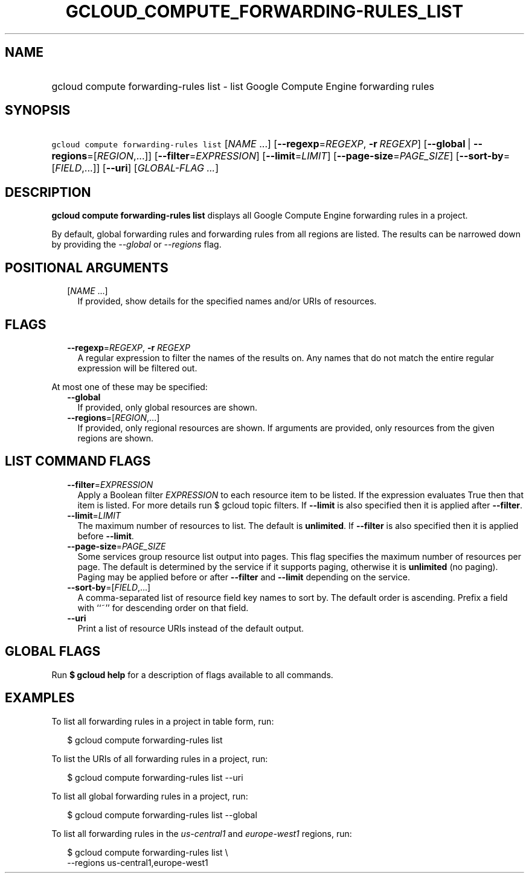 
.TH "GCLOUD_COMPUTE_FORWARDING\-RULES_LIST" 1



.SH "NAME"
.HP
gcloud compute forwarding\-rules list \- list Google Compute Engine forwarding rules



.SH "SYNOPSIS"
.HP
\f5gcloud compute forwarding\-rules list\fR [\fINAME\fR\ ...] [\fB\-\-regexp\fR=\fIREGEXP\fR,\ \fB\-r\fR\ \fIREGEXP\fR] [\fB\-\-global\fR\ |\ \fB\-\-regions\fR=[\fIREGION\fR,...]] [\fB\-\-filter\fR=\fIEXPRESSION\fR] [\fB\-\-limit\fR=\fILIMIT\fR] [\fB\-\-page\-size\fR=\fIPAGE_SIZE\fR] [\fB\-\-sort\-by\fR=[\fIFIELD\fR,...]] [\fB\-\-uri\fR] [\fIGLOBAL\-FLAG\ ...\fR]



.SH "DESCRIPTION"

\fBgcloud compute forwarding\-rules list\fR displays all Google Compute Engine
forwarding rules in a project.

By default, global forwarding rules and forwarding rules from all regions are
listed. The results can be narrowed down by providing the \f5\fI\-\-global\fR\fR
or \f5\fI\-\-regions\fR\fR flag.



.SH "POSITIONAL ARGUMENTS"

.RS 2m
.TP 2m
[\fINAME\fR ...]
If provided, show details for the specified names and/or URIs of resources.


.RE
.sp

.SH "FLAGS"

.RS 2m
.TP 2m
\fB\-\-regexp\fR=\fIREGEXP\fR, \fB\-r\fR \fIREGEXP\fR
A regular expression to filter the names of the results on. Any names that do
not match the entire regular expression will be filtered out.

.RE
.sp
At most one of these may be specified:

.RS 2m
.TP 2m
\fB\-\-global\fR
If provided, only global resources are shown.

.TP 2m
\fB\-\-regions\fR=[\fIREGION\fR,...]
If provided, only regional resources are shown. If arguments are provided, only
resources from the given regions are shown.


.RE
.sp

.SH "LIST COMMAND FLAGS"

.RS 2m
.TP 2m
\fB\-\-filter\fR=\fIEXPRESSION\fR
Apply a Boolean filter \fIEXPRESSION\fR to each resource item to be listed. If
the expression evaluates True then that item is listed. For more details run $
gcloud topic filters. If \fB\-\-limit\fR is also specified then it is applied
after \fB\-\-filter\fR.

.TP 2m
\fB\-\-limit\fR=\fILIMIT\fR
The maximum number of resources to list. The default is \fBunlimited\fR. If
\fB\-\-filter\fR is also specified then it is applied before \fB\-\-limit\fR.

.TP 2m
\fB\-\-page\-size\fR=\fIPAGE_SIZE\fR
Some services group resource list output into pages. This flag specifies the
maximum number of resources per page. The default is determined by the service
if it supports paging, otherwise it is \fBunlimited\fR (no paging). Paging may
be applied before or after \fB\-\-filter\fR and \fB\-\-limit\fR depending on the
service.

.TP 2m
\fB\-\-sort\-by\fR=[\fIFIELD\fR,...]
A comma\-separated list of resource field key names to sort by. The default
order is ascending. Prefix a field with ``~'' for descending order on that
field.

.TP 2m
\fB\-\-uri\fR
Print a list of resource URIs instead of the default output.


.RE
.sp

.SH "GLOBAL FLAGS"

Run \fB$ gcloud help\fR for a description of flags available to all commands.



.SH "EXAMPLES"

To list all forwarding rules in a project in table form, run:

.RS 2m
$ gcloud compute forwarding\-rules list
.RE

To list the URIs of all forwarding rules in a project, run:

.RS 2m
$ gcloud compute forwarding\-rules list \-\-uri
.RE

To list all global forwarding rules in a project, run:

.RS 2m
$ gcloud compute forwarding\-rules list \-\-global
.RE

To list all forwarding rules in the \f5\fIus\-central1\fR\fR and
\f5\fIeurope\-west1\fR\fR regions, run:

.RS 2m
$ gcloud compute forwarding\-rules list \e
    \-\-regions us\-central1,europe\-west1
.RE
